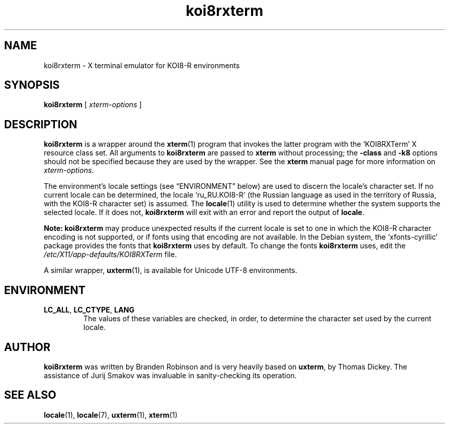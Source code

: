 .\" $Id: koi8rxterm.1x 180 2005-06-10 20:54:37Z branden $
.\"
.\" Copyright 2004 Branden Robinson
.\"
.\" Permission is hereby granted, free of charge, to any person obtaining a
.\" copy of this software and associated documentation files (the "Software"),
.\" to deal in the Software without restriction, including without limitation
.\" the rights to use, copy, modify, merge, publish, distribute, sublicense,
.\" and/or sell copies of the Software, and to permit persons to whom the
.\" Software is furnished to do so, subject to the following conditions:
.\"
.\" The above copyright notice and this permission notice shall be included in
.\" all copies or substantial portions of the Software.
.\"
.\" THE SOFTWARE IS PROVIDED "AS IS", WITHOUT WARRANTY OF ANY KIND, EXPRESS OR
.\" IMPLIED, INCLUDING BUT NOT LIMITED TO THE WARRANTIES OF MERCHANTABILITY,
.\" FITNESS FOR A PARTICULAR PURPOSE AND NONINFRINGEMENT.  IN NO EVENT SHALL
.\" SOFTWARE IN THE PUBLIC INTEREST, INC. BE LIABLE FOR ANY CLAIM, DAMAGES OR
.\" OTHER LIABILITY, WHETHER IN AN ACTION OF CONTRACT, TORT OR OTHERWISE,
.\" ARISING FROM, OUT OF OR IN CONNECTION WITH THE SOFTWARE OR THE USE OR OTHER
.\" DEALINGS IN THE SOFTWARE.
.TH koi8rxterm 1 "2004-12-19" "Debian Project"
.SH NAME
koi8rxterm \- X terminal emulator for KOI8-R environments
.SH SYNOPSIS
.B koi8rxterm
[
.I xterm-options
]
.SH DESCRIPTION
.B koi8rxterm
is a wrapper around the
.BR xterm (1)
program that invokes the latter program with the \(oqKOI8RXTerm\(cq X
resource class set.
All arguments to
.B koi8rxterm
are passed to
.B xterm
without processing; the
.B \-class
and
.B \-k8
options should not be specified because they are used by the wrapper.
See the
.BR xterm
manual page for more information on
.IR xterm-options .
.PP
The environment's locale settings (see \(lqENVIRONMENT\(rq below) are
used to discern the locale's character set.
If no current locale can be determined, the locale \(oqru_RU.KOI8-R\(cq
(the Russian language as used in the territory of Russia, with the KOI8-R
character set) is assumed.
The
.BR locale (1)
utility is used to determine whether the system supports the selected
locale.
If it does not,
.B koi8rxterm
will exit with an error and report the output of
.BR locale .
.PP
.B Note: koi8rxterm
may produce unexpected results if the current locale is set to one in which
the KOI8-R character encoding is not supported, or if fonts using that
encoding are not available.
In the Debian system, the \(oqxfonts\-cyrillic\(cq package provides the
fonts that
.B koi8rxterm
uses by default.
To change the fonts
.B koi8rxterm
uses, edit the
.I /etc/X11/app\-defaults/KOI8RXTerm
file.
.PP
A similar wrapper,
.BR uxterm (1),
is available for Unicode UTF-8 environments.
.SH ENVIRONMENT
.TP
.B LC_ALL\fR, \fBLC_CTYPE\fR, \fBLANG
The values of these variables are checked, in order, to determine the
character set used by the current locale.
.SH AUTHOR
.B koi8rxterm
was written by Branden Robinson and is very heavily based on
.BR uxterm ,
by Thomas Dickey.
The assistance of Jurij Smakov was invaluable in sanity-checking its
operation.
.SH "SEE ALSO"
.BR locale (1),
.BR locale (7),
.BR uxterm (1),
.BR xterm (1)
